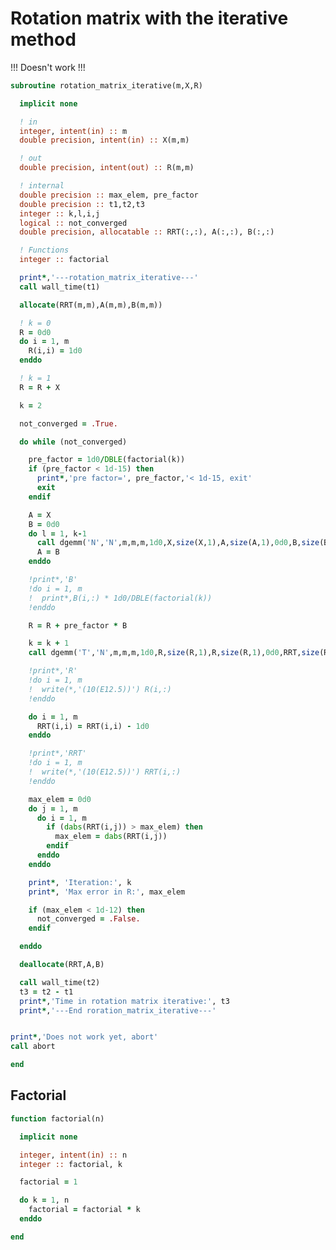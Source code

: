 * Rotation matrix with the iterative method

\begin{align*}
\textbf{R} = \sum_{k=0}^{\infty} \frac{1}{k!} \textbf{X}^k
\end{align*}

!!! Doesn't work !!!

#+BEGIN_SRC f90 :comments org :tangle rotation_matrix_iterative.irp.f
subroutine rotation_matrix_iterative(m,X,R)

  implicit none

  ! in
  integer, intent(in) :: m
  double precision, intent(in) :: X(m,m)
  
  ! out
  double precision, intent(out) :: R(m,m)
 
  ! internal
  double precision :: max_elem, pre_factor
  double precision :: t1,t2,t3
  integer :: k,l,i,j
  logical :: not_converged 
  double precision, allocatable :: RRT(:,:), A(:,:), B(:,:)

  ! Functions
  integer :: factorial

  print*,'---rotation_matrix_iterative---'
  call wall_time(t1)

  allocate(RRT(m,m),A(m,m),B(m,m))

  ! k = 0
  R = 0d0
  do i = 1, m
    R(i,i) = 1d0
  enddo
 
  ! k = 1
  R = R + X
  
  k = 2

  not_converged = .True.
 
  do while (not_converged) 

    pre_factor = 1d0/DBLE(factorial(k))
    if (pre_factor < 1d-15) then
      print*,'pre factor=', pre_factor,'< 1d-15, exit'
      exit
    endif

    A = X
    B = 0d0
    do l = 1, k-1
      call dgemm('N','N',m,m,m,1d0,X,size(X,1),A,size(A,1),0d0,B,size(B,1))
      A = B
    enddo

    !print*,'B'
    !do i = 1, m
    !  print*,B(i,:) * 1d0/DBLE(factorial(k))
    !enddo

    R = R + pre_factor * B

    k = k + 1
    call dgemm('T','N',m,m,m,1d0,R,size(R,1),R,size(R,1),0d0,RRT,size(RRT,1))

    !print*,'R'
    !do i = 1, m
    !  write(*,'(10(E12.5))') R(i,:)
    !enddo

    do i = 1, m
      RRT(i,i) = RRT(i,i) - 1d0
    enddo

    !print*,'RRT'
    !do i = 1, m
    !  write(*,'(10(E12.5))') RRT(i,:)
    !enddo

    max_elem = 0d0
    do j = 1, m
      do i = 1, m
        if (dabs(RRT(i,j)) > max_elem) then
          max_elem = dabs(RRT(i,j))
        endif
      enddo
    enddo

    print*, 'Iteration:', k
    print*, 'Max error in R:', max_elem
  
    if (max_elem < 1d-12) then
      not_converged = .False.
    endif

  enddo

  deallocate(RRT,A,B)

  call wall_time(t2)
  t3 = t2 - t1
  print*,'Time in rotation matrix iterative:', t3
  print*,'---End roration_matrix_iterative---'


print*,'Does not work yet, abort'
call abort

end
#+END_SRC

** Factorial
#+BEGIN_SRC f90 :comments org :tangle rotation_matrix_iterative.irp.f
function factorial(n)

  implicit none

  integer, intent(in) :: n
  integer :: factorial, k

  factorial = 1

  do k = 1, n
    factorial = factorial * k
  enddo
  
end
#+END_SRC
